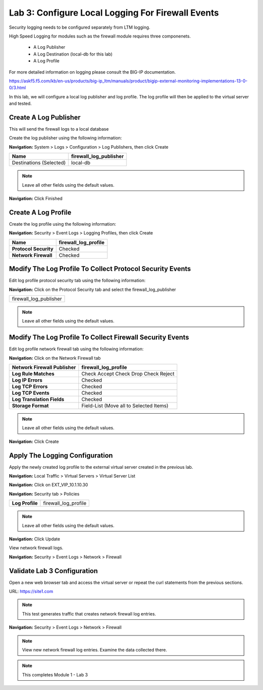 Lab 3: Configure Local Logging For Firewall Events
==================================================

Security logging needs to be configured separately from LTM logging. 

High Speed Logging for modules such as the firewall module requires three componenets.

  - A Log Publisher
  - A Log Destination (local-db for this lab)
  - A Log Profile

For more detailed information on logging please consult the BIG-IP documentation.

https://askf5.f5.com/kb/en-us/products/big-ip_ltm/manuals/product/bigip-external-monitoring-implementations-13-0-0/3.html

In this lab, we will configure a local log publisher and log profile. The
log profile will then be applied to the virtual server and tested.


Create A Log Publisher
----------------------

This will send the firewall logs to a local database

Create the log publisher using the following information:

**Navigation:** System > Logs > Configuration > Log Publishers, then click
Create

+-------------------------------+----------------------------+
| **Name**                      | firewall\_log\_publisher   |
+===============================+============================+
| Destinations (Selected)       | local-db                   |
+-------------------------------+----------------------------+

|image24|

.. NOTE:: Leave all other fields using the default values.

**Navigation:** Click Finished

Create A Log Profile
--------------------

Create the log profile using the following information:

**Navigation:** Security > Event Logs > Logging Profiles, then click Create

+-------------------------+--------------------------+
| **Name**                | firewall\_log\_profile   |
+=========================+==========================+
| **Protocol Security**   | Checked                  |
+-------------------------+--------------------------+
| **Network Firewall**    | Checked                  |
+-------------------------+--------------------------+

Modify The Log Profile To Collect Protocol Security Events
----------------------------------------------------------

Edit log profile protocol security tab using the following information:

**Navigation:** Click on the Protocol Security tab and select the firewall_log_publisher

+----------------------------+
| firewall\_log\_publisher   |
+----------------------------+

|image25|

.. NOTE:: Leave all other fields using the default values.

Modify The Log Profile To Collect Firewall Security Events
----------------------------------------------------------

Edit log profile network firewall tab using the following information:

**Navigation:** Click on the Network Firewall tab

+----------------------------------+-------------------------------------------+
| **Network Firewall Publisher**   | firewall\_log\_profile                    |
+==================================+===========================================+
| **Log Rule Matches**             | Check Accept                              |
|                                  | Check Drop                                |
|                                  | Check Reject                              |
+----------------------------------+-------------------------------------------+
| **Log IP Errors**                | Checked                                   |
+----------------------------------+-------------------------------------------+
| **Log TCP Errors**               | Checked                                   |
+----------------------------------+-------------------------------------------+
| **Log TCP Events**               | Checked                                   |
+----------------------------------+-------------------------------------------+
| **Log Translation Fields**       | Checked                                   |
+----------------------------------+-------------------------------------------+
| **Storage Format**               | Field-List (Move all to Selected Items)   |
+----------------------------------+-------------------------------------------+

|image26|

.. NOTE:: Leave all other fields using the default values.

**Navigation:** Click Create

Apply The Logging Configuration
-------------------------------

Apply the newly created log profile to the external virtual server created in the previous lab.

**Navigation:** Local Traffic > Virtual Servers > Virtual Server List

**Navigation:** Click on EXT_VIP_10.1.10.30

**Navigation:** Security tab > Policies

+-------------------+--------------------------+
| **Log Profile**   | firewall\_log\_profile   |
+-------------------+--------------------------+


|image27|

.. NOTE:: Leave all other fields using the default values.

**Navigation:** Click Update

View network firewall logs.

**Navigation:** Security > Event Logs > Network > Firewall

|image28|



Validate Lab 3 Configuration
----------------------------

Open a new web browser tab and access the virtual server or repeat the
curl statements from the previous sections.

URL: https://site1.com

.. NOTE:: This test generates traffic that creates network firewall log entries.

**Navigation:** Security > Event Logs > Network > Firewall

|image29|

.. NOTE:: View new network firewall log entries. Examine the data collected there.

.. NOTE:: This completes Module 1 - Lab 3


.. |image24| image:: /_static/class2/image26.png
   :width: 7.05278in
   :height: 2.93819in
.. |image25| image:: /_static/class2/image27.png
   :width: 7.04444in
   :height: 2.53958in
.. |image26| image:: /_static/class2/image28.png
   :width: 4.83169in
   :height: 5.41497in
.. |image27| image:: /_static/class2/image29.png
   :width: 7.04167in
   :height: 5.88889in
.. |image28| image:: /_static/class2/image30.png
   :width: 7.25278in
   :height: 1.01170in
.. |image29| image:: /_static/class2/image31.jpeg
   :width: 6.73811in
   :height: 1.69444in
.. |image251| image:: /_static/class2/image251.png
   :width: 3.73811in
   :height: 1.69444in
